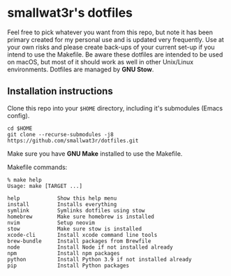* smallwat3r's dotfiles

Feel free to pick whatever you want from this repo, but note it has been primary
created for my personal use and is updated very frequently. Use at your own risks
and please create back-ups of your current set-up if you intend to use the Makefile.
Be aware these dotfiles are intended to be used on macOS, but most of it should
work as well in other Unix/Linux environments. Dotfiles are managed by *GNU Stow*.

** Installation instructions

Clone this repo into your ~$HOME~ directory, including it's submodules (Emacs config).

#+begin_src shell
cd $HOME
git clone --recurse-submodules -j8 https://github.com/smallwat3r/dotfiles.git
#+end_src

Make sure you have *GNU Make* installed to use the Makefile.

Makefile commands:

#+begin_src console
% make help
Usage: make [TARGET ...]

help            Show this help menu
install         Installs everything
symlink         Symlinks dotfiles using stow
homebrew        Make sure homebrew is installed
nvim            Setup neovim
stow            Make sure stow is installed
xcode-cli       Install xcode command line tools
brew-bundle     Install packages from Brewfile
node            Install Node if not installed already
npm             Install npm packages
python          Install Python 3.9 if not installed already
pip             Install Python packages
#+end_src
